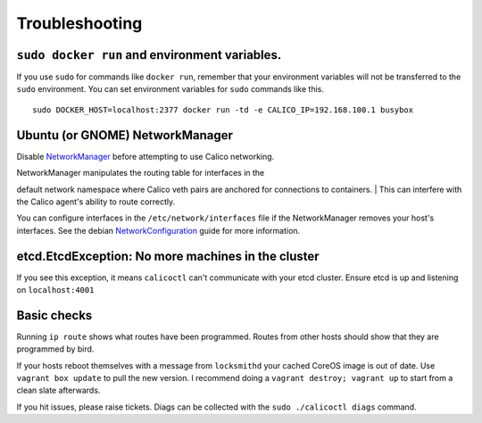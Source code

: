 Troubleshooting
===============

``sudo docker run`` and environment variables.
----------------------------------------------

If you use ``sudo`` for commands like ``docker run``, remember that your
environment variables will not be transferred to the ``sudo``
environment. You can set environment variables for ``sudo`` commands
like this.

::

    sudo DOCKER_HOST=localhost:2377 docker run -td -e CALICO_IP=192.168.100.1 busybox

Ubuntu (or GNOME) NetworkManager
--------------------------------

Disable
`NetworkManager <https://help.ubuntu.com/community/NetworkManager>`__
before attempting to use Calico networking.

| NetworkManager manipulates the routing table for interfaces in the
default network namespace where Calico veth pairs are anchored for
connections to containers.
| This can interfere with the Calico agent's ability to route correctly.

You can configure interfaces in the ``/etc/network/interfaces`` file if
the NetworkManager removes your host's interfaces. See the debian
`NetworkConfiguration <https://wiki.debian.org/NetworkConfiguration>`__
guide for more information.

etcd.EtcdException: No more machines in the cluster
---------------------------------------------------

If you see this exception, it means ``calicoctl`` can't communicate with
your etcd cluster. Ensure etcd is up and listening on ``localhost:4001``

Basic checks
------------

Running ``ip route`` shows what routes have been programmed. Routes from
other hosts should show that they are programmed by bird.

If your hosts reboot themselves with a message from ``locksmithd`` your
cached CoreOS image is out of date. Use ``vagrant box update`` to pull
the new version. I recommend doing a ``vagrant destroy; vagrant up`` to
start from a clean slate afterwards.

If you hit issues, please raise tickets. Diags can be collected with the
``sudo ./calicoctl diags`` command.
